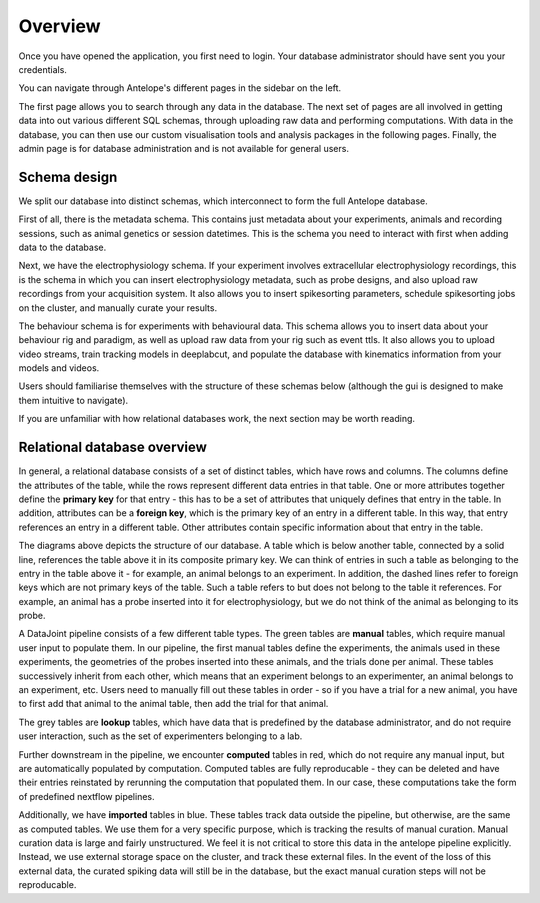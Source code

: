 Overview
--------

Once you have opened the application, you first need to login. Your database administrator should have sent you your credentials.

You can navigate through Antelope's different pages in the sidebar on the left.

The first page allows you to search through any data in the database. The next set of pages are all involved in getting data into out various different SQL schemas, through uploading raw data and performing computations. With data in the database, you can then use our custom visualisation tools and analysis packages in the following pages. Finally, the admin page is for database administration and is not available for general users.

Schema design
^^^^^^^^^^^^^

We split our database into distinct schemas, which interconnect to form the full Antelope database.

First of all, there is the metadata schema. This contains just metadata about your experiments, animals and recording sessions, such as animal genetics or session datetimes. This is the schema you need to interact with first when adding data to the database.

Next, we have the electrophysiology schema. If your experiment involves extracellular electrophysiology recordings, this is the schema in which you can insert electrophysiology metadata, such as probe designs, and also upload raw recordings from your acquisition system. It also allows you to insert spikesorting parameters, schedule spikesorting jobs on the cluster, and manually curate your results.

The behaviour schema is for experiments with behavioural data. This schema allows you to insert data about your behaviour rig and paradigm, as well as upload raw data from your rig such as event ttls. It also allows you to upload video streams, train tracking models in deeplabcut, and populate the database with kinematics information from your models and videos.

Users should familiarise themselves with the structure of these schemas below (although the gui is designed to make them intuitive to navigate).

.. tabs::
   .. tab:: Metadata schema
      .. image:: ../images/session.png
         :alt: Antelope metadata schema

   .. tab:: Electrophysiology schema
      .. image:: ../images/ephys.png
         :alt: Antelope electrophysiology schema

   .. tab:: Behaviour schema
      .. image:: ../images/behaviour.png
         :alt: Antelope behaviour schema

If you are unfamiliar with how relational databases work, the next section may be worth reading.

Relational database overview
^^^^^^^^^^^^^^^^^^^^^^^^^^^^

In general, a relational database consists of a set of distinct tables, which have rows and columns. The columns define the attributes of the table, while the rows represent different data entries in that table. One or more attributes together define the **primary key** for that entry - this has to be a set of attributes that uniquely defines that entry in the table. In addition, attributes can be a **foreign key**, which is the primary key of an entry in a different table. In this way, that entry references an entry in a different table. Other attributes contain specific information about that entry in the table.

The diagrams above depicts the structure of our database. A table which is below another table, connected by a solid line, references the table above it in its composite primary key. We can think of entries in such a table as belonging to the entry in the table above it - for example, an animal belongs to an experiment. In addition, the dashed lines refer to foreign keys which are not primary keys of the table. Such a table refers to but does not belong to the table it references. For example, an animal has a probe inserted into it for electrophysiology, but we do not think of the animal as belonging to its probe.

A DataJoint pipeline consists of a few different table types. The green tables are **manual** tables, which require manual user input to populate them. In our pipeline, the first manual tables define the experiments, the animals used in these experiments, the geometries of the probes inserted into these animals, and the trials done per animal. These tables successively inherit from each other, which means that an experiment belongs to an experimenter, an animal belongs to an experiment, etc. Users need to manually fill out these tables in order - so if you have a trial for a new animal, you have to first add that animal to the animal table, then add the trial for that animal.

The grey tables are **lookup** tables, which have data that is predefined by the database administrator, and do not require user interaction, such as the set of experimenters belonging to a lab.

Further downstream in the pipeline, we encounter **computed** tables in red, which do not require any manual input, but are automatically populated by computation. Computed tables are fully reproducable - they can be deleted and have their entries reinstated by rerunning the computation that populated them. In our case, these computations take the form of predefined nextflow pipelines.

Additionally, we have **imported** tables in blue. These tables track data outside the pipeline, but otherwise, are the same as computed tables. We use them for a very specific purpose, which is tracking the results of manual curation. Manual curation data is large and fairly unstructured. We feel it is not critical to store this data in the antelope pipeline explicitly. Instead, we use external storage space on the cluster, and track these external files. In the event of the loss of this external data, the curated spiking data will still be in the database, but the exact manual curation steps will not be reproducable.
